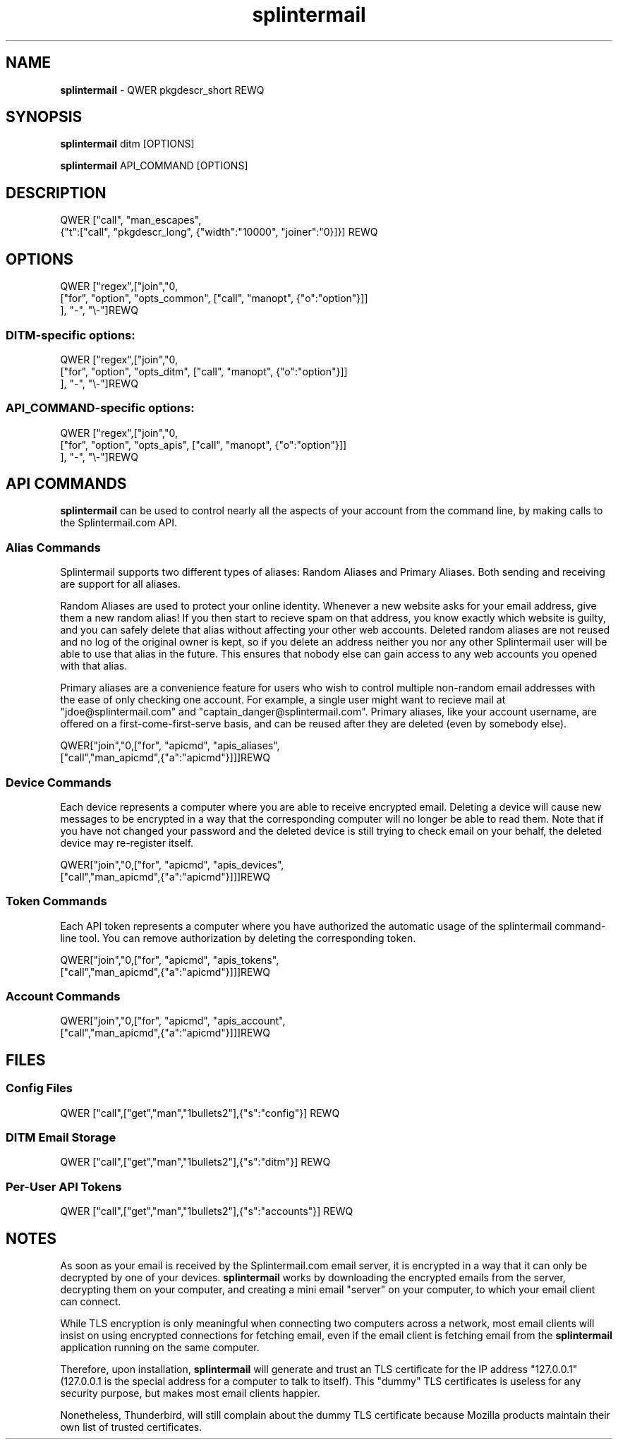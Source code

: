 .TH splintermail 1  "July 2018" "version QWER version REWQ" "User Commands"
\"
.SH NAME
\"
.B splintermail
\- QWER pkgdescr_short REWQ
\"
.SH SYNOPSIS
\"
.B splintermail
ditm [OPTIONS]
.PP
.B splintermail
API_COMMAND [OPTIONS]
.SH DESCRIPTION
QWER ["call", "man_escapes",
    {"t":["call", "pkgdescr_long", {"width":"10000", "joiner":"\n\n"}]}] REWQ
\"
.SH OPTIONS
\"
QWER ["regex",["join","\n",
        ["for", "option", "opts_common", ["call", "manopt", {"o":"option"}]]
     ], "-", "\\-"]REWQ
.SS DITM-specific options:
\d
QWER ["regex",["join","\n",
        ["for", "option", "opts_ditm", ["call", "manopt", {"o":"option"}]]
     ], "-", "\\-"]REWQ
.SS API_COMMAND-specific options:
\d
QWER ["regex",["join","\n",
        ["for", "option", "opts_apis", ["call", "manopt", {"o":"option"}]]
     ], "-", "\\-"]REWQ
\"
.SH API COMMANDS
\fBsplintermail\fR can be used to control nearly all the aspects of your
account from the command line, by making calls to the Splintermail.com API.
\"
.SS Alias Commands
Splintermail supports two different types of aliases: Random Aliases and
Primary Aliases.  Both sending and receiving are support for all aliases.
\"
Random Aliases are used to protect your online identity.  Whenever a new
website asks for your email address, give them a new random alias!  If you then
start to recieve spam on that address, you know exactly which website is
guilty, and you can safely delete that alias without affecting your other
web accounts.  Deleted random aliases are not reused and no log of the original
owner is kept, so if you delete an address neither you nor any other
Splintermail user will be able to use that alias in the future.  This ensures
that nobody else can gain access to any web accounts you opened with that alias.
\"
Primary aliases are a convenience feature for users who wish to control
multiple non-random email addresses with the ease of only checking one account.
For example, a single user might want to recieve mail at
"jdoe@splintermail.com" and "captain_danger@splintermail.com".  Primary
aliases, like your account username, are offered on a first-come-first-serve
basis, and can be reused after they are deleted (even by somebody else).
\"
QWER["join","\n",["for", "apicmd", "apis_aliases",
        ["call","man_apicmd",{"a":"apicmd"}]]]REWQ
\"
.SS Device Commands
Each device represents a computer where you are able to receive encrypted email.
Deleting a device will cause new messages to be encrypted in a way that the
corresponding computer will no longer be able to read them.  Note that if you
have not changed your password and the deleted device is still trying to check
email on your behalf, the deleted device may re-register itself.
\"
QWER["join","\n",["for", "apicmd", "apis_devices",
        ["call","man_apicmd",{"a":"apicmd"}]]]REWQ
\"
.SS Token Commands
Each API token represents a computer where you have authorized the automatic
usage of the splintermail command-line tool.  You can remove authorization by
deleting the corresponding token.
\"
QWER["join","\n",["for", "apicmd", "apis_tokens",
        ["call","man_apicmd",{"a":"apicmd"}]]]REWQ
\"
\"
.SS Account Commands
\"
QWER["join","\n",["for", "apicmd", "apis_account",
        ["call","man_apicmd",{"a":"apicmd"}]]]REWQ
\"
.SH FILES
\"
.SS Config Files
\"
QWER ["call",["get","man","1bullets2"],{"s":"config"}] REWQ
\"
.SS DITM Email Storage
\"
QWER ["call",["get","man","1bullets2"],{"s":"ditm"}] REWQ
\"
.SS Per-User API Tokens
\"
QWER ["call",["get","man","1bullets2"],{"s":"accounts"}] REWQ
\"
.SH NOTES
\"
As soon as your email is received by the Splintermail.com email server, it is
encrypted in a way that it can only be decrypted by one of your devices.
\fBsplintermail\fR works by downloading the encrypted emails from the server,
decrypting them on your computer, and creating a mini email "server" on your
computer, to which your email client can connect.

While TLS encryption is only meaningful when connecting two computers across a
network, most email clients will insist on using encrypted connections for
fetching email, even if the email client is fetching email from the
\fBsplintermail\fR application running on the same computer.

Therefore, upon installation, \fBsplintermail\fR will generate and trust an TLS certificate
for the IP address "127.0.0.1" (127.0.0.1 is the special address for a computer
to talk to itself).  This "dummy" TLS certificates is useless for any security
purpose, but makes most email clients happier.

Nonetheless, Thunderbird, will still complain about the dummy TLS certificate
because Mozilla products maintain their own list of trusted certificates.
\" see `man 7 man-pages` for official header list of style guide
\" see "Macro Package", should be using the groff an.tmac package
\"
\" HEADERS
\"
\" NOTES
\" BUGS
\"
\" COPYRIGHT
